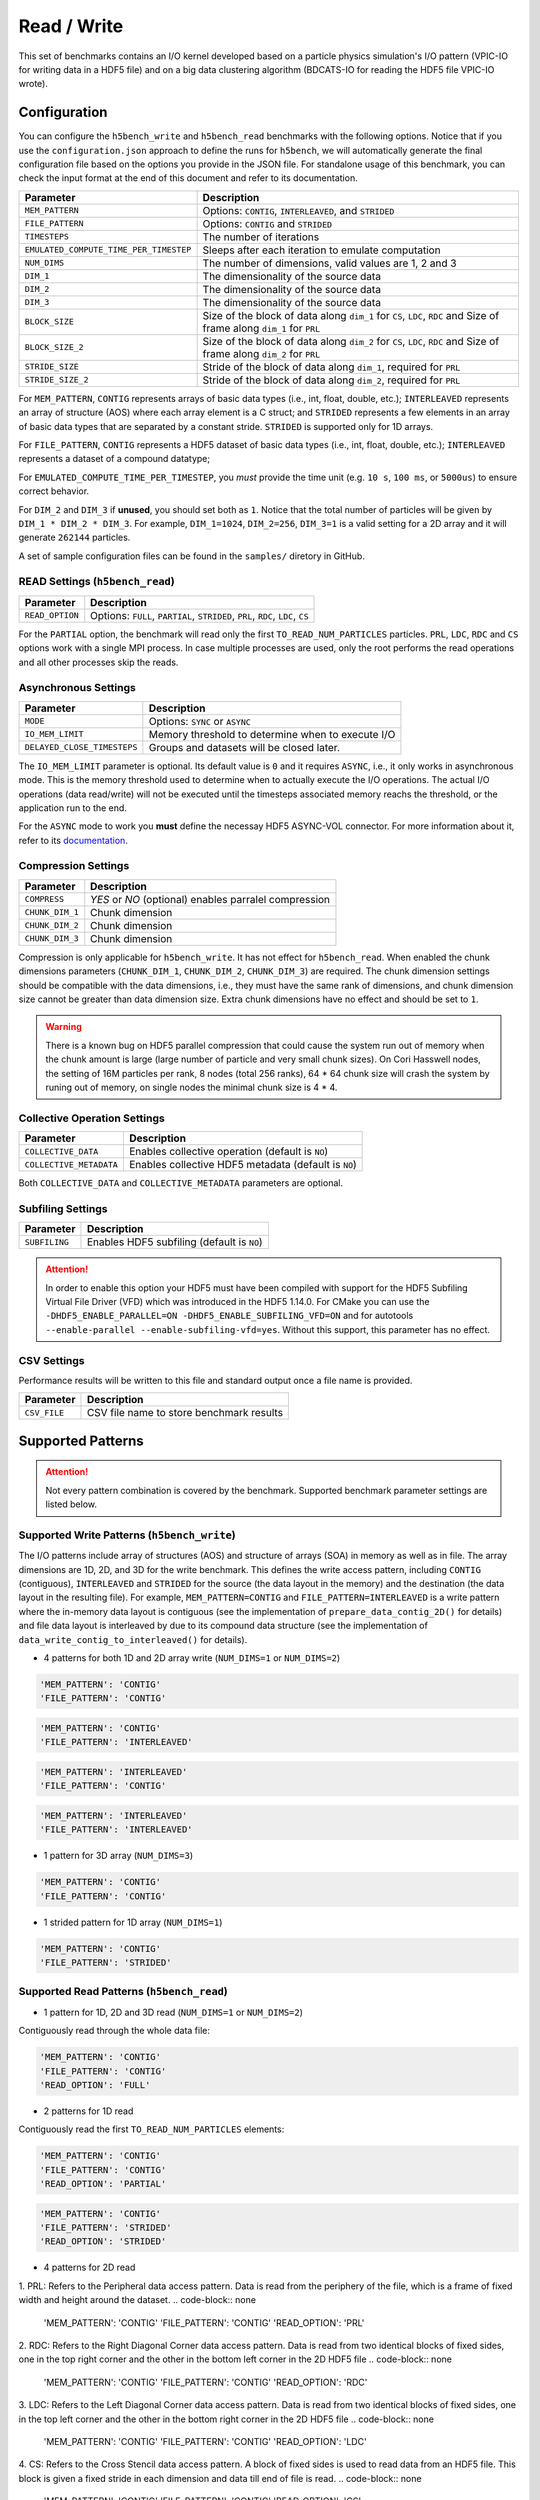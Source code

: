 Read / Write
================

This set of benchmarks contains an I/O kernel developed based on a particle physics simulation's I/O pattern (VPIC-IO for writing data in a HDF5 file) and on a big data clustering algorithm (BDCATS-IO for reading the HDF5 file VPIC-IO wrote).

Configuration
-------------

You can configure the ``h5bench_write`` and ``h5bench_read`` benchmarks with the following options. Notice that if you use the ``configuration.json`` approach to define the runs for ``h5bench``, we will automatically generate the final configuration file based on the options you provide in the JSON file. For standalone usage of this benchmark, you can check the input format at the end of this document and refer to its documentation.

======================================= ==========================================================
**Parameter**                           **Description**                                         
======================================= ==========================================================
``MEM_PATTERN``                         Options: ``CONTIG``, ``INTERLEAVED``, and ``STRIDED``   
``FILE_PATTERN``                        Options: ``CONTIG`` and ``STRIDED``                     
``TIMESTEPS``                           The number of iterations                                
``EMULATED_COMPUTE_TIME_PER_TIMESTEP``  Sleeps after each iteration to emulate computation      
``NUM_DIMS``                            The number of dimensions, valid values are 1, 2 and 3   
``DIM_1``                               The dimensionality of the source data                   
``DIM_2``                               The dimensionality of the source data                   
``DIM_3``                               The dimensionality of the source data      
``BLOCK_SIZE``             				Size of the block of data along ``dim_1`` for ``CS``, ``LDC``, ``RDC`` and Size of frame along ``dim_1`` for ``PRL``
``BLOCK_SIZE_2``             			Size of the block of data along ``dim_2`` for ``CS``, ``LDC``, ``RDC`` and Size of frame along ``dim_2`` for ``PRL``
``STRIDE_SIZE``             			Stride of the block of data along ``dim_1``, required for ``PRL``
``STRIDE_SIZE_2``             			Stride of the block of data along ``dim_2``, required for ``PRL``
======================================= ==========================================================

For ``MEM_PATTERN``, ``CONTIG`` represents arrays of basic data types (i.e., int, float, double, etc.); ``INTERLEAVED`` represents an array of structure (AOS) where each array element is a C struct; and ``STRIDED`` represents a few elements in an array of basic data types that are separated by a constant stride. ``STRIDED`` is supported only for 1D arrays. 

For ``FILE_PATTERN``, ``CONTIG`` represents a HDF5 dataset of basic data types (i.e., int, float, double, etc.); ``INTERLEAVED`` represents a dataset of a compound datatype;

For ``EMULATED_COMPUTE_TIME_PER_TIMESTEP``, you `must` provide the time unit (e.g. ``10 s``, ``100 ms``, or ``5000us``) to ensure correct behavior.

For ``DIM_2`` and ``DIM_3`` if **unused**, you should set both as ``1``. Notice that the total number of particles will be given by ``DIM_1 * DIM_2 * DIM_3``. For example, ``DIM_1=1024``, ``DIM_2=256``, ``DIM_3=1`` is a valid setting for a 2D array and it will generate ``262144`` particles.

A set of sample configuration files can be found in the ``samples/`` diretory in GitHub.

READ Settings (``h5bench_read``)
^^^^^^^^^^^^^^^^^^^^^^^^^^^^^^^^^^^^^^^^^^^^^^

======================================= ==========================================================
**Parameter**                           **Description**                                         
======================================= ==========================================================
``READ_OPTION``                         Options: ``FULL``, ``PARTIAL``, ``STRIDED``, ``PRL``, ``RDC``, ``LDC``, ``CS``         
======================================= ==========================================================

For the ``PARTIAL`` option, the benchmark will read only the first ``TO_READ_NUM_PARTICLES`` particles. ``PRL``, ``LDC``, ``RDC`` and ``CS`` options work with a single MPI process. In case multiple processes are used, only the root performs the read operations and all other processes skip the reads. 


Asynchronous Settings
^^^^^^^^^^^^^^^^^^^^^

======================================= ==========================================================
**Parameter**                           **Description**                                         
======================================= ==========================================================
``MODE``                                Options: ``SYNC`` or ``ASYNC``        
``IO_MEM_LIMIT``                        Memory threshold to determine when to execute I/O       
``DELAYED_CLOSE_TIMESTEPS``             Groups and datasets will be closed later.               
======================================= ==========================================================

The ``IO_MEM_LIMIT`` parameter is optional. Its default value is ``0`` and it requires ``ASYNC``, i.e., it only works in asynchronous mode. This is the memory threshold used to determine when to actually execute the I/O operations. The actual I/O operations (data read/write) will not be executed until the timesteps associated memory reachs the threshold, or the application run to the end.

For the ``ASYNC`` mode to work you **must** define the necessay HDF5 ASYNC-VOL connector. For more information about it, refer to its `documentation <https://hdf5-vol-async.readthedocs.io/en/latest/>`_.

Compression Settings
^^^^^^^^^^^^^^^^^^^^

======================================= ==========================================================
**Parameter**                           **Description**                                         
======================================= ==========================================================
``COMPRESS``                            `YES` or `NO` (optional) enables parralel compression   
``CHUNK_DIM_1``                         Chunk dimension                                         
``CHUNK_DIM_2``                         Chunk dimension                                         
``CHUNK_DIM_3``                         Chunk dimension                                         
======================================= ==========================================================

Compression is only applicable for ``h5bench_write``. It has not effect for ``h5bench_read``. When enabled the chunk dimensions parameters (``CHUNK_DIM_1``, ``CHUNK_DIM_2``, ``CHUNK_DIM_3``) are required. The chunk dimension settings should be compatible with the data dimensions, i.e., they must have the same rank of dimensions, and chunk dimension size cannot be greater than data dimension size. Extra chunk dimensions have no effect and should be set to ``1``.

.. warning::

	There is a known bug on HDF5 parallel compression that could cause the system run out of memory when the chunk amount is large (large number of particle and very small chunk sizes). On Cori Hasswell nodes, the setting of 16M particles per rank, 8 nodes (total 256 ranks), 64 * 64 chunk size will crash the system by runing out of memory, on single nodes the minimal chunk size is 4 * 4.

Collective Operation Settings
^^^^^^^^^^^^^^^^^^^^^^^^^^^^^

======================================= ==========================================================
**Parameter**                           **Description**                                         
======================================= ==========================================================
``COLLECTIVE_DATA``                     Enables collective operation (default is ``NO``)        
``COLLECTIVE_METADATA``                 Enables collective HDF5 metadata (default is ``NO``)    
======================================= ==========================================================

Both ``COLLECTIVE_DATA`` and ``COLLECTIVE_METADATA`` parameters are optional.

Subfiling Settings
^^^^^^^^^^^^^^^^^^

======================================= ==========================================================
**Parameter**                           **Description**                                         
======================================= ==========================================================
``SUBFILING``                           Enables HDF5 subfiling (default is ``NO``)  
======================================= ==========================================================

.. attention:: 

	In order to enable this option your HDF5 must have been compiled with support for the HDF5 Subfiling Virtual File Driver (VFD) which was introduced in the HDF5 1.14.0. For CMake you can use the ``-DHDF5_ENABLE_PARALLEL=ON -DHDF5_ENABLE_SUBFILING_VFD=ON`` and for autotools ``--enable-parallel --enable-subfiling-vfd=yes``. Without this support, this parameter has no effect.

CSV Settings
^^^^^^^^^^^^

Performance results will be written to this file and standard output once a file name is provided.

======================================= ==========================================================
**Parameter**                           **Description**                                         
======================================= ==========================================================
``CSV_FILE``                            CSV file name to store benchmark results                
======================================= ==========================================================

Supported Patterns
------------------

.. attention:: 

	Not every pattern combination is covered by the benchmark. Supported benchmark parameter settings are listed below.

Supported Write Patterns (``h5bench_write``)
^^^^^^^^^^^^^^^^^^^^^^^^^^^^^^^^^^^^^^^^^^^^^^^^^^^^^^^^^^^^^^^^^^^^^^^^^^^^^^^^

The I/O patterns include array of structures (AOS) and structure of arrays (SOA) in memory as well as in file. The array dimensions are 1D, 2D, and 3D for the write benchmark. This defines the write access pattern, including ``CONTIG`` (contiguous), ``INTERLEAVED`` and ``STRIDED`` for the source (the data layout in the memory) and the destination (the data layout in the resulting file). For example, ``MEM_PATTERN=CONTIG`` and ``FILE_PATTERN=INTERLEAVED`` is a write pattern where the in-memory data layout is contiguous (see the implementation of ``prepare_data_contig_2D()`` for details) and file data layout is interleaved by due to its compound data structure (see the implementation of ``data_write_contig_to_interleaved()`` for details).


- 4 patterns for both 1D and 2D array write (``NUM_DIMS=1`` or ``NUM_DIMS=2``)

.. code-block:: none

	'MEM_PATTERN': 'CONTIG'
	'FILE_PATTERN': 'CONTIG'

.. code-block:: none

	'MEM_PATTERN': 'CONTIG'
	'FILE_PATTERN': 'INTERLEAVED'

.. code-block:: none

	'MEM_PATTERN': 'INTERLEAVED'
	'FILE_PATTERN': 'CONTIG'

.. code-block:: none

	'MEM_PATTERN': 'INTERLEAVED'
	'FILE_PATTERN': 'INTERLEAVED'

- 1 pattern for 3D array (``NUM_DIMS=3``)

.. code-block:: none

	'MEM_PATTERN': 'CONTIG'
	'FILE_PATTERN': 'CONTIG'


- 1 strided pattern for 1D array (``NUM_DIMS=1``)

.. code-block:: none

	'MEM_PATTERN': 'CONTIG'
	'FILE_PATTERN': 'STRIDED'


Supported Read Patterns (``h5bench_read``)
^^^^^^^^^^^^^^^^^^^^^^^^^^^^^^^^^^^^^^^^^^

- 1 pattern for 1D, 2D and 3D read (``NUM_DIMS=1`` or ``NUM_DIMS=2``)


Contiguously read through the whole data file:

.. code-block:: none

	'MEM_PATTERN': 'CONTIG'
	'FILE_PATTERN': 'CONTIG'
	'READ_OPTION': 'FULL'

- 2 patterns for 1D read

Contiguously read the first ``TO_READ_NUM_PARTICLES`` elements:

.. code-block:: none

	'MEM_PATTERN': 'CONTIG'
	'FILE_PATTERN': 'CONTIG'
	'READ_OPTION': 'PARTIAL'
	
.. code-block:: none

	'MEM_PATTERN': 'CONTIG'
	'FILE_PATTERN': 'STRIDED'
	'READ_OPTION': 'STRIDED'

- 4 patterns for 2D read

1. PRL: Refers to the Peripheral data access pattern. Data is read from the periphery of the file, which is a frame of fixed width and height around the dataset.
.. code-block:: none

	'MEM_PATTERN': 'CONTIG'
	'FILE_PATTERN': 'CONTIG'
	'READ_OPTION': 'PRL'

2. RDC: Refers to the Right Diagonal Corner data access pattern. Data is read from two identical blocks of fixed sides, one in the top right corner and the other in the bottom left corner in the 2D HDF5 file
.. code-block:: none

	'MEM_PATTERN': 'CONTIG'
	'FILE_PATTERN': 'CONTIG'
	'READ_OPTION': 'RDC'

3. LDC: Refers to the Left Diagonal Corner data access pattern. Data is read from two identical blocks of fixed sides, one in the top left corner and the other in the bottom right corner in the 2D HDF5 file
.. code-block:: none

	'MEM_PATTERN': 'CONTIG'
	'FILE_PATTERN': 'CONTIG'
	'READ_OPTION': 'LDC'

4. CS: Refers to the Cross Stencil data access pattern. A block of fixed sides is used to read data from an HDF5 file. This block is given a fixed stride in each dimension and data till end of file is read.
.. code-block:: none

	'MEM_PATTERN': 'CONTIG'
	'FILE_PATTERN': 'CONTIG'
	'READ_OPTION': 'CS'



Understanding the Output
------------------------

The metadata and raw data operations are timed separately, and the overserved time and I/O rate are based on the total time.

Sample output of ``h5bench_write``:

.. code-block:: none

	==================  Performance results  =================
	Total emulated compute time 4000 ms
	Total write size = 2560 MB
	Data preparation time = 739 ms
	Raw write time = 1.012 sec
	Metadata time = 284.990 ms
	H5Fcreate() takes 4.009 ms
	H5Fflush() takes 14.575 ms
	H5Fclose() takes 4.290 ms
	Observed completion time = 6.138 sec
	Raw write rate = 2528.860 MB/sec
	Observed write rate = 1197.592 MB/sec

Sample output of ``h5bench_read``:

.. code-block:: none

	=================  Performance results  =================
	Total emulated compute time = 4 sec
	Total read size = 2560 MB
	Metadata time = 17.523 ms
	Raw read time = 1.201 sec
	Observed read completion time = 5.088 sec
	Raw read rate = 2132.200 MB/sec
	Observed read rate = 2353.605225 MB/sec

Supported Special Write Pattern (``h5bench_write_var_normal_dist``)
^^^^^^^^^^^^^^^^^^^^^^^^^^^^^^^^^^^^^^^^^^^^^^^^^^^^^^^^^^^^^^^^^^^^^^^^^^^^^^^^
In ``h5bench_write``, each process writes the same amount of local data. This program ``h5bench_write_var_normal_dist`` demonstrates a prototype for each process writing a varying size local data buffer which 
follows a normal distribution based on the given mean number of particles provided from ``DIM1`` and standard deviation ``STDEV_DIM1`` in the config file. This special benchmark currently supports only ``DIM1``. check ``samples/sync-write-1d-contig-contig-write-full_var_normal_dist.json``

.. code-block:: none

 "benchmarks": [
        {
            "benchmark": "write_var_normal_dist",
            "file": "test.h5",
            "configuration": {
                "MEM_PATTERN": "CONTIG",
                "FILE_PATTERN": "CONTIG",
                "TIMESTEPS": "5",
                "DELAYED_CLOSE_TIMESTEPS": "2",
                "COLLECTIVE_DATA": "YES",
                "COLLECTIVE_METADATA": "YES",
                "EMULATED_COMPUTE_TIME_PER_TIMESTEP": "1 s", 
                "NUM_DIMS": "1",
                "DIM_1": "524288",
                "STDEV_DIM_1":"100000",
                "DIM_2": "1",
                "DIM_3": "1",
                "CSV_FILE": "output.csv",
                "MODE": "SYNC"
            }

Sample output of ``h5bench_write_var_normal_dist``:

.. code-block:: none

	==================  Performance results  =================
	metric, value, unit
	operation, write, 
	ranks, 16, 
	Total number of particles, 8M, 
	Final mean particles, 550199, 
	Final standard deviation, 103187.169653, 
	collective data, YES, 
	collective meta, YES, 
	subfiling, NO, 
	total compute time, 4.000, seconds
	total size, 1.849, GB
	raw time, 17.949, seconds
	raw rate, 105.509, MB/s
	metadata time, 0.001, seconds
	observed rate, 87.519, MB/s
	observed time, 25.639, seconds



Known Issues
------------

.. warning::

	In Cori/NERSC or similar platforms that use Cray-MPICH library, if you encouter a failed assertion regarding support for ``MPI_THREAD_MULTIPLE`` you should define the following environment variable:

	.. code-block:: bash

		export MPICH_MAX_THREAD_SAFETY="multiple"

.. warning::

	If you're trying to run the benchmark with the HDF5 VOL ASYNC connector in MacOS and are getting segmentation fault (from ``ABT_thread_create``), please try to set the following environment variable:

	.. code-block:: bash

		export ABT_THREAD_STACKSIZE=100000

